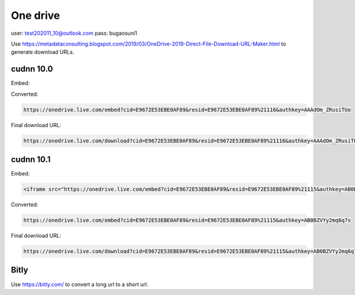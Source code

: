 

One drive
=========

user: test202011_10@outlook.com
pass: bugaosuni1

Use `<https://metadataconsulting.blogspot.com/2019/03/OneDrive-2019-Direct-File-Download-URL-Maker.html>`_
to generate download URLs.

cudnn 10.0
----------

Embed:

.. code-block::
   <iframe src="https://onedrive.live.com/embed?cid=E9672E53EBE0AF89&resid=E9672E53EBE0AF89%21116&authkey=AAAdOm_ZRusiTUo" width="98" height="120" frameborder="0" scrolling="no"></iframe>

Converted:

.. code-block::

   https://onedrive.live.com/embed?cid=E9672E53EBE0AF89&resid=E9672E53EBE0AF89%21116&authkey=AAAdOm_ZRusiTUo

Final download URL:

.. code-block::

   https://onedrive.live.com/download?cid=E9672E53EBE0AF89&resid=E9672E53EBE0AF89%21116&authkey=AAAdOm_ZRusiTUo

cudnn 10.1
----------

Embed:

.. code-block::

   <iframe src="https://onedrive.live.com/embed?cid=E9672E53EBE0AF89&resid=E9672E53EBE0AF89%21115&authkey=AB0BZVYy2mq6q7s" width="98" height="120" frameborder="0" scrolling="no"></iframe>

Converted:

.. code-block::

   https://onedrive.live.com/embed?cid=E9672E53EBE0AF89&resid=E9672E53EBE0AF89%21115&authkey=AB0BZVYy2mq6q7s

Final download URL:

.. code-block::

   https://onedrive.live.com/download?cid=E9672E53EBE0AF89&resid=E9672E53EBE0AF89%21115&authkey=AB0BZVYy2mq6q7s


Bitly
-----

Use `<https://bitly.com/>`_ to convert a long url to a short url.



